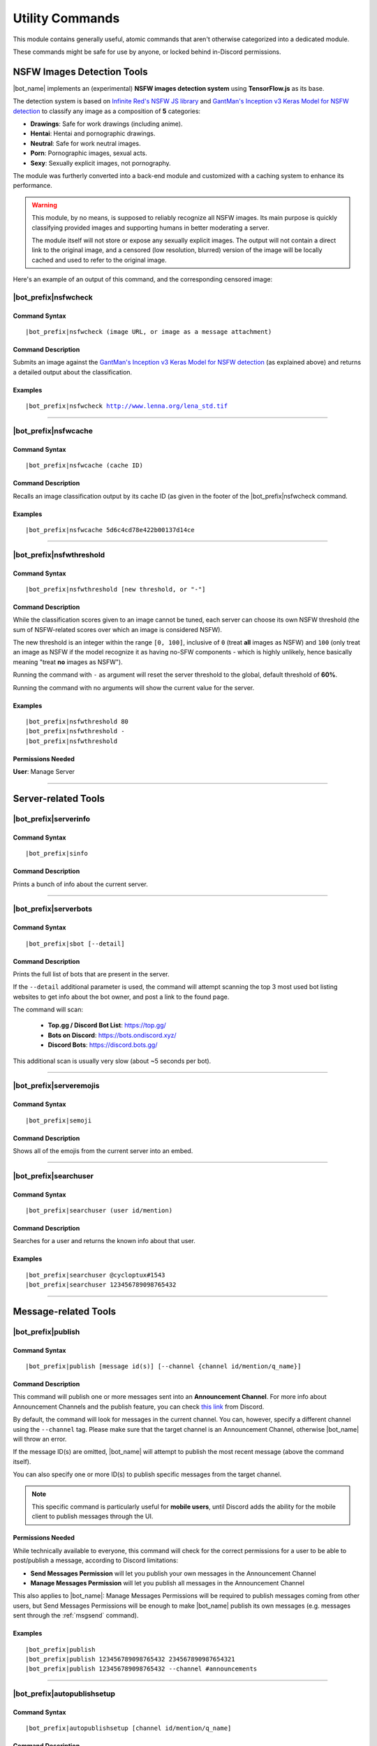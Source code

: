 ****************
Utility Commands
****************

This module contains generally useful, atomic commands that aren't otherwise categorized into a dedicated module.

These commands might be safe for use by anyone, or locked behind in-Discord permissions.

.. _nsfwjs:

NSFW Images Detection Tools
===========================

|bot_name| implements an (experimental) **NSFW images detection system** using **TensorFlow.js** as its base.

The detection system is based on `Infinite Red's NSFW JS library <https://nsfwjs.com/>`_ and `GantMan's Inception v3 Keras Model for NSFW detection <https://github.com/gantman/nsfw_model/>`_ to classify any image as a composition of **5** categories:

* **Drawings**: Safe for work drawings (including anime).
* **Hentai**: Hentai and pornographic drawings.
* **Neutral**: Safe for work neutral images.
* **Porn**: Pornographic images, sexual acts.
* **Sexy**: Sexually explicit images, not pornography.

The module was furtherly converted into a back-end module and customized with a caching system to enhance its performance.

.. seealso::
    `This interesting article by Infinite Red <https://nsfwjs.com/>`_ explains the reasons behind the creation of the original NSFW JS client-side module.

.. warning::
    This module, by no means, is supposed to reliably recognize all NSFW images. Its main purpose is quickly classifying provided images and supporting humans in better moderating a server.
    
    The module itself will not store or expose any sexually explicit images. The output will not contain a direct link to the original image, and a censored (low resolution, blurred) version of the image will be locally cached and used to refer to the original image.
    
Here's an example of an output of this command, and the corresponding censored image:

.. image:: ../images/util_image_00.png
    :width: 600
    :align: center
    :alt: NSFW Images Detection Output Example
    
.. image:: ../images/util_image_01.jpg
    :align: center
    :alt: NSFW Images Detection Censored Image Example    
    
.. seealso::
    For those of you with a background in image processing - yes, **Lenna** is actually flagged as **NSFW with a confidence score of 81.9%!**
    
    If you don't know what I'm talking about, refer to `this Wikipedia page <https://en.wikipedia.org/wiki/Lenna>`_.

|bot_prefix|\ nsfwcheck
-----------------------

Command Syntax
^^^^^^^^^^^^^^
.. parsed-literal::

    |bot_prefix|\ nsfwcheck (image URL, or image as a message attachment)
    
Command Description
^^^^^^^^^^^^^^^^^^^

Submits an image against the `GantMan's Inception v3 Keras Model for NSFW detection <https://github.com/gantman/nsfw_model/>`_ (as explained above) and returns a detailed output about the classification.

Examples
^^^^^^^^
.. parsed-literal::

    |bot_prefix|\ nsfwcheck http://www.lenna.org/lena_std.tif
    
....

|bot_prefix|\ nsfwcache
-----------------------

Command Syntax
^^^^^^^^^^^^^^
.. parsed-literal::

    |bot_prefix|\ nsfwcache (cache ID)
    
Command Description
^^^^^^^^^^^^^^^^^^^

Recalls an image classification output by its cache ID (as given in the footer of the |bot_prefix|\ nsfwcheck command.

Examples
^^^^^^^^
.. parsed-literal::

    |bot_prefix|\ nsfwcache 5d6c4cd78e422b00137d14ce
    
....

.. _nsfwthreshold:

|bot_prefix|\ nsfwthreshold
---------------------------

Command Syntax
^^^^^^^^^^^^^^
.. parsed-literal::

    |bot_prefix|\ nsfwthreshold [new threshold, or "-"]
    
Command Description
^^^^^^^^^^^^^^^^^^^

While the classification scores given to an image cannot be tuned, each server can choose its own NSFW threshold (the sum of NSFW-related scores over which an image is considered NSFW).

The new threshold is an integer within the range ``[0, 100]``, inclusive of ``0`` (treat **all** images as NSFW) and ``100`` (only treat an image as NSFW if the model recognize it as having no-SFW components - which is highly unlikely, hence basically meaning "treat **no** images as NSFW").

Running the command with ``-`` as argument will reset the server threshold to the global, default threshold of **60%**.

Running the command with no arguments will show the current value for the server.

Examples
^^^^^^^^
.. parsed-literal::

    |bot_prefix|\ nsfwthreshold 80
    |bot_prefix|\ nsfwthreshold -
    |bot_prefix|\ nsfwthreshold
    
Permissions Needed
^^^^^^^^^^^^^^^^^^
| **User**: Manage Server

....

Server-related Tools
====================

|bot_prefix|\ serverinfo
------------------------

Command Syntax
^^^^^^^^^^^^^^
.. parsed-literal::

    |bot_prefix|\ sinfo

Command Description
^^^^^^^^^^^^^^^^^^^
Prints a bunch of info about the current server.

....

|bot_prefix|\ serverbots
------------------------

Command Syntax
^^^^^^^^^^^^^^
.. parsed-literal::

    |bot_prefix|\ sbot [--detail]

Command Description
^^^^^^^^^^^^^^^^^^^
Prints the full list of bots that are present in the server.

If the ``--detail`` additional parameter is used, the command will attempt scanning the top 3 most used bot listing websites to get info about the bot owner, and post a link to the found page.

The command will scan:

 * **Top.gg / Discord Bot List**: https://top.gg/
 * **Bots on Discord**: https://bots.ondiscord.xyz/
 * **Discord Bots**: https://discord.bots.gg/
 
This additional scan is usually very slow (about ~5 seconds per bot).

....

|bot_prefix|\ serveremojis
--------------------------

Command Syntax
^^^^^^^^^^^^^^
.. parsed-literal::

    |bot_prefix|\ semoji

Command Description
^^^^^^^^^^^^^^^^^^^
Shows all of the emojis from the current server into an embed.

....

|bot_prefix|\ searchuser
------------------------

Command Syntax
^^^^^^^^^^^^^^
.. parsed-literal::

    |bot_prefix|\ searchuser (user id/mention)

Command Description
^^^^^^^^^^^^^^^^^^^
Searches for a user and returns the known info about that user.

Examples
^^^^^^^^
.. parsed-literal::

    |bot_prefix|\ searchuser @cycloptux#1543
    |bot_prefix|\ searchuser 123456789098765432
    
....

Message-related Tools
=====================

.. _publish:

|bot_prefix|\ publish
---------------------

Command Syntax
^^^^^^^^^^^^^^
.. parsed-literal::

    |bot_prefix|\ publish [message id(s)] [--channel {channel id/mention/q_name}]

Command Description
^^^^^^^^^^^^^^^^^^^
This command will publish one or more messages sent into an **Announcement Channel**. For more info about Announcement Channels and the publish feature, you can check `this link <https://support.discord.com/hc/en-us/articles/360032008192-Announcement-Channels->`_ from Discord.

By default, the command will look for messages in the current channel. You can, however, specify a different channel using the ``--channel`` tag. Please make sure that the target channel is an Announcement Channel, otherwise |bot_name| will throw an error.

If the message ID(s) are omitted, |bot_name| will attempt to publish the most recent message (above the command itself).

You can also specify one or more ID(s) to publish specific messages from the target channel.

.. note::
    This specific command is particularly useful for **mobile users**, until Discord adds the ability for the mobile client to publish messages through the UI.

Permissions Needed
^^^^^^^^^^^^^^^^^^
While technically available to everyone, this command will check for the correct permissions for a user to be able to post/publish a message, according to Discord limitations:

* **Send Messages Permission** will let you publish your own messages in the Announcement Channel
* **Manage Messages Permission** will let you publish all messages in the Announcement Channel

This also applies to |bot_name|\ : Manage Messages Permissions will be required to publish messages coming from other users, but Send Messages Permissions will be enough to make |bot_name| publish its own messages (e.g. messages sent through the :ref:`msgsend` command).

Examples
^^^^^^^^
.. parsed-literal::

    |bot_prefix|\ publish
    |bot_prefix|\ publish 123456789098765432 234567890987654321
    |bot_prefix|\ publish 123456789098765432 --channel #announcements

....

|bot_prefix|\ autopublishsetup
------------------------------

Command Syntax
^^^^^^^^^^^^^^
.. parsed-literal::

    |bot_prefix|\ autopublishsetup [channel id/mention/q_name]

Command Description
^^^^^^^^^^^^^^^^^^^
This command will open an interactive menu to configure the auto-publish feature on a target channel, provided the channel is set as an **Announcement Channel**. For more info about Announcement Channels and the publish feature, you can check `this link <https://support.discord.com/hc/en-us/articles/360032008192-Announcement-Channels->`_ from Discord.

You can manually publish messages through |bot_name| using the :ref:`publish` command. Through the use of the auto-publish feature, however, you can set certain Announcement Channels to have all messages (or a subset of messages) automatically published upon being sent.

Options 1. and 2. are used to save the settings you applied through the menu (the settings will not apply until you save them), or discard said changes.

3. "Publish all messages" will automatically publish all messages sent into the target channel. When this setting is enabled, enabling or disabling any of the subsequent settings will not have any effect.
4. "Publish all user messages" will automatically publish all messages coming from real users, ignoring bot messages and webhook/integration messages.
5. "Publish all bot messages" will automatically publish all messages coming from bots, but ignore webhook/integration messages.
6. "Publish all webhook messages" will automatically publish all messages coming from webhooks or external integrations.
7. "Publish if the user/bot has at least one of these roles" will automatically publish messages coming from bots or users having certain roles, and ignore webhook/integration messages or messages coming from bots/users not having any of those roles.

.. note::
    You can configure options 4, 5, 6, and 7 in any mixed set to achieve the desired behavior. Please note that options 4 and 5 will override the role requirements configured through option 7 on the corresponding entity.

If the **Messages** log is enabled in a server channel, each automatically published message will generate an entry into that log. Even publishing errors (e.g. due to rate limits) are logged.

Please refer to the :ref:`log-command` section in the **Administration** module documentation.

Permissions Needed
^^^^^^^^^^^^^^^^^^
| **User**: Manage Server

**Manage Server Permissions** are required to open the configuration menu.

For the "publishing" permissions themselvers, this command will check for the correct permissions for a user to be able to post/publish a message, according to Discord limitations:

* **Send Messages Permission** will let you publish your own messages in the Announcement Channel
* **Manage Messages Permission** will let you publish all messages in the Announcement Channel

This also applies to |bot_name|\ : Manage Messages Permissions will be required to publish messages coming from other users, but Send Messages Permissions will be enough to make |bot_name| publish its own messages (e.g. messages sent through the :ref:`msgsend` command).

Examples
^^^^^^^^
.. parsed-literal::

    |bot_prefix|\ autopublishsetup
    |bot_prefix|\ autopublishsetup #announcements

....

|bot_prefix|\ autoreactsetup
----------------------------

Command Syntax
^^^^^^^^^^^^^^
.. parsed-literal::

    |bot_prefix|\ autoreactsetup [channel id/mention/q_name]

Command Description
^^^^^^^^^^^^^^^^^^^
Through the use of the auto-react feature, you can set pick a group of emojis that will be added to all messages (or a subset of messages) posted in a certain channel. You can enable this feature in more than one channel, and each channel can have a different set of emojis.

You can select up to 20 emojis per channel. You can select native (Unicode) emojis, or custom emojis as long as the emoji is available in the current server.

There is a **server-wide rate limit** to the amount of emojis that can be applied through the auto-react feature in a certain amount of time. |bot_name| will stop adding reactions after hitting **50 reactions in 5 minutes**, on a rolling time window.

This command will open an interactive menu to configure the auto-react feature on a target channel.

Options 1. and 2. are used to save the settings you applied through the menu (the settings will not apply until you save them), or discard said changes.

3. "Select emojis" will allow you to set 1 or more emojis, specific to the channel you are configuring, that will automatically be applied to new messages according to the following conditions. An empty list will effectively disable the auto-react feature.
4. "Publish all messages" will automatically publish all messages sent into the target channel. When this setting is enabled, enabling or disabling any of the subsequent settings will not have any effect.
5. "Publish all user messages" will automatically publish all messages coming from real users, ignoring bot messages and webhook/integration messages.
6. "Publish all bot messages" will automatically publish all messages coming from bots, but ignore webhook/integration messages.
7. "Publish all webhook messages" will automatically publish all messages coming from webhooks or external integrations.
8. "Publish if the user/bot has at least one of these roles" will automatically publish messages coming from bots or users having certain roles, and ignore webhook/integration messages or messages coming from bots/users not having any of those roles.

.. note::
    You can configure options 5, 6, 7, and 8 in any mixed set to achieve the desired behavior. Please note that options 5 and 6 will override the role requirements configured through option 8 on the corresponding entity.

Permissions Needed
^^^^^^^^^^^^^^^^^^
| **User**: Manage Server
| **Bot**: Add Reactions

**Manage Server Permissions** are required to open the configuration menu. **Add Reactions** (on the role, or on a specific channel) are required for |bot_name| to actually react on new messages.

Examples
^^^^^^^^
.. parsed-literal::

    |bot_prefix|\ autoreactsetup
    |bot_prefix|\ autoreactsetup #news

...

|bot_prefix|\ rawmessage
------------------------

Command Syntax
^^^^^^^^^^^^^^
.. parsed-literal::

    |bot_prefix|\ rawmsg (message id) [--channel {channel id/mention}]

Command Description
^^^^^^^^^^^^^^^^^^^
Shows a specific message content in its "raw" version, making markdown-formatted messages or embeds easy to copy and paste.

Embeds can be re-sent through |bot_name| using the :ref:`msgsend` command. This might not work 100% of the times for complex embeds.

Examples
^^^^^^^^
.. parsed-literal::

    |bot_prefix|\ rawmsg 123456789098765432
    |bot_prefix|\ rawmsg 123456789098765432 --channel #rules
    
....

|bot_prefix|\ savechat
----------------------

Command Syntax
^^^^^^^^^^^^^^
.. parsed-literal::

    |bot_prefix|\ savechat [# of messages]

Command Description
^^^^^^^^^^^^^^^^^^^

Dumps a certain number of messages from the channel in which the command is run. The saved messages are compiled into a ``.csv`` file.

The file will be sent to the author of the command via Direct Message. Instead of receiving the actual file as Discord attachment, the author will receive:

* An URL to an **encrypted** ``.zip`` file containing the actual ``.csv``.
* The password to decrypt the archive.

.. note::
    The archive password is unknown to anyone but the author of the command, not even the bot developer!
    The archive will only be available for 30 days, after which it will be deleted.

If the number of messages isn't specified, the default value of **150** messages will be used.

.. warning::
    This command might be very slow, or even fail, if you are trying to dump a high amount of messages. Please be patient.

Permissions Needed
^^^^^^^^^^^^^^^^^^
| **User**: Manage Messages

Examples
^^^^^^^^
.. parsed-literal::

    |bot_prefix|\ savechat 500
    
....

|bot_prefix|\ pin
-----------------

Command Syntax
^^^^^^^^^^^^^^
.. parsed-literal::

    |bot_prefix|\ pin [message ID(s)]

Command Description
^^^^^^^^^^^^^^^^^^^
Pins one or more messages in the current channel. Provide no arguments to pin the latest message in the current channel (before the actual |bot_prefix|\ pin command message).

Permissions Needed
^^^^^^^^^^^^^^^^^^
| **User**: Manage Messages
| **Bot**: Manage Messages

Examples
^^^^^^^^
.. parsed-literal::

    |bot_prefix|\ pin
    |bot_prefix|\ pin 123456789098765432
    |bot_prefix|\ pin 123456789098765432 234567890987654321 345678909876543212

....

|bot_prefix|\ unpin
-------------------

Command Syntax
^^^^^^^^^^^^^^
.. parsed-literal::

    |bot_prefix|\ unpin [message ID(s)]

Command Description
^^^^^^^^^^^^^^^^^^^
Unpins one or more messages in the current channel. Provide no arguments to unpin the latest message in the current channel (before the actual |bot_prefix|\ unpin command message).

Permissions Needed
^^^^^^^^^^^^^^^^^^
| **User**: Manage Messages
| **Bot**: Manage Messages

Examples
^^^^^^^^
.. parsed-literal::

    |bot_prefix|\ unpin
    |bot_prefix|\ unpin 123456789098765432
    |bot_prefix|\ unpin 123456789098765432 234567890987654321 345678909876543212

....

|bot_prefix|\ toggleembed
-------------------------

Command Syntax
^^^^^^^^^^^^^^
.. parsed-literal::

    |bot_prefix|\ temb [message ID(s)]

Command Description
^^^^^^^^^^^^^^^^^^^
Hides or unhides an embed in a message in the current channel. Provide no arguments to hide/unhide the latest message containing an embed in the channel.

Permissions Needed
^^^^^^^^^^^^^^^^^^
| **User**: Manage Messages
| **Bot**: Manage Messages

Examples
^^^^^^^^
.. parsed-literal::

    |bot_prefix|\ temb
    |bot_prefix|\ temb 123456789098765432
    |bot_prefix|\ temb 123456789098765432 234567890987654321 345678909876543212

....

|bot_prefix|\ emojify
---------------------

Command Syntax
^^^^^^^^^^^^^^
.. parsed-literal::

    |bot_prefix|\ emojify (any number of emoji names, without the : :)

Command Description
^^^^^^^^^^^^^^^^^^^

Converts a sequence of words into a sequence of emojis, provided the bot has access to the emojis.

Emoji names are case-sensitive.

By default, this command only tries to fetch emojis from the current server, effectively limitating its usefulness.

By setting one, or more, server(s) as emojify source servers using the |bot_prefix|\ emojifysource command, |bot_name| will look for emojis in those servers as well as the current server when the |bot_prefix|\ emojify command is used.

Examples
^^^^^^^^
.. parsed-literal::

    |bot_prefix|\ emojify BlobOwO BlobPats
    
....

|bot_prefix|\ emojifyverbose
----------------------------

Command Syntax
^^^^^^^^^^^^^^
.. parsed-literal::

    |bot_prefix|\ emojifyverbose (emoji name, without the : :)

Command Description
^^^^^^^^^^^^^^^^^^^

Converts one word into the corresponding emoji, provided the bot has access to that emoji. The response will also include info about the server where the emoji was fetched from.

Emoji names are case-sensitive.

By default, this command only tries to fetch emojis from the current server, effectively limitating its usefulness.

By setting one, or more, server(s) as emojify source servers using the |bot_prefix|\ emojifysource command, |bot_name| will look for emojis in those servers as well as the current server when the |bot_prefix|\ emojify command is used.

Examples
^^^^^^^^
.. parsed-literal::

    |bot_prefix|\ emojifyverbose BlobOwO

....

|bot_prefix|\ emojifysource
---------------------------

Command Syntax
^^^^^^^^^^^^^^
.. parsed-literal::

    |bot_prefix|\ emojifysource [server id(s)]

Command Description
^^^^^^^^^^^^^^^^^^^

By default, the |bot_prefix|\ emojify command only tries to fetch emojis from the current server, effectively limitating its usefulness.

By setting one, or more, server(s) as emojify source servers, |bot_name| will look for emojis in those servers as well as the current server when the |bot_prefix|\ emojify command is used.

.. note::
    |bot_name| must be in the emojify source server for it to correctly fetch emojis. You can, although, preemptively authorize a server before |bot_name| has been invited in it.
    
If used without any server ID, this command will show the current list of servers that are set as emojify source.

If used with one or more server IDs, it will toggle each server into the list of servers that will be used as emojify source servers.

When a server is set as unavailable through the |bot_prefix|\ emojifyexclude command, it will appear with a ``:no_entry:`` sign.

Permissions Needed
^^^^^^^^^^^^^^^^^^
| **User**: Manage Emojis

Examples
^^^^^^^^
.. parsed-literal::

    |bot_prefix|\ emojifysource
    |bot_prefix|\ emojifysource 123456789098765432 234567890987654321 345678909876543212

....

|bot_prefix|\ emojifyexclude
----------------------------

Command Syntax
^^^^^^^^^^^^^^
.. parsed-literal::

    |bot_prefix|\ emojifyexclude

Command Description
^^^^^^^^^^^^^^^^^^^

Makes the emojis contained in the server where the command is run unavailable to the |bot_prefix|\ emojify command.

Run the command again to toggle the exclusion status of the server.

When a server is set as unavailable, it will appear with a ``:no_entry:`` sign through the |bot_prefix|\ emojifysource command.

Permissions Needed
^^^^^^^^^^^^^^^^^^
| **User**: Manage Server

....

|bot_prefix|\ embed
-------------------

Command Syntax
^^^^^^^^^^^^^^
.. parsed-literal::

    |bot_prefix|\ embed (text build with Nadeko's embed builder, or using embed enhancer tags)

Command Description
^^^^^^^^^^^^^^^^^^^
Answers to the author's message with an embedded message.

In order to customize your embed, you can either use:

* `NadekoBot's Embed Builder <https://eb.nadeko.bot/>`_
* The available embed enhancer tags

Embed enhancer tags are words in the form ``{tag}`` that are used to set a few fields of an embed. Currently, these tags are supported:

* ``{title}`` sets the title for the embed.
* ``{url}`` sets an URL for the embed, which means clicking on the title will bring users to the specified URL.
* ``{footer}`` sets the footer for the embed (the small text at the bottom of the embed).
* ``{color}`` sets the color for the embed. You need to use an hex code to select a color.
* ``{image}`` and ``{thumbnail}`` will set the bottom image and top-right thumbnail within the embed.

.. seealso::
    Do you need ideas for your embed color? Try these links:
    `Random Hex Color Code Generator <https://www.random.org/colors/hex>`_
    `HTML Color Picker <https://www.w3schools.com/colors/colors_picker.asp>`_
    `BrandColors <https://brandcolors.net/>`_

.. note::
    A few things to know when building your embed with the enhancer tags:

    * Tags have to start on a new line, surrounded by ``{ }`` parenthesis.
    * URLs have to be complete and correct, including the http*:// prefix.
    * Supported image formats are \*.png, \*.jpg, \*.jpeg.
    * If you need to add something that looks like an enhancer tag in your recruitment message, you can "escape" by prepending it with ``\``
    
.. warning:: 
    `Discord's native limits <https://discordapp.com/developers/docs/resources/channel#embed-limits>`_ for embeds still apply.

Examples
^^^^^^^^
.. parsed-literal::
    
    |bot_prefix|\ embed { "description": "Hello world!" }
    |bot_prefix|\ embed {title} Hey I'm recruiting! This is my title, it can hold up to 256 characters!
        {color} #ffffff
        {footer} This is your fancy footer text.
        {url} https://discord.gg/bravenetwork
        {image} https://b.thumbs.redditmedia.com/t5OGyddII6m8aBeYlSDXUkvJeOVYP4DpH594oqgnn7U.png
        {thumbnail} https://i.imgur.com/HoBQiSI.png
    
....

.. _deletedm:

|bot_prefix|\ deletedm
----------------------

Command Syntax
^^^^^^^^^^^^^^
.. parsed-literal::

    |bot_prefix|\ deletedm (message id)
    
Command Description
^^^^^^^^^^^^^^^^^^^
.. note::
    This command is only available in a Direct Message channel with the bot. It will **not** work in actual servers, and it's not subject to any permissions.

Deletes a direct message sent by the bot. This can be particularly useful as a privacy/security feature to delete previously sent passwords to encrypted archives, in order to make them completely unrecoverable.

.. seealso::
    Refer to :ref:`discord-ids` if you don't know how to obtain a message ID.

.. note::
    Non-sensitive direct messages (e.g. moderation actions) might still be logged into the owner-restricted bot console.

Examples
^^^^^^^^
.. parsed-literal::

    |bot_prefix|\ deletedm 123456789098765432

....

Role-related Tools
==================

.. _roleid:

|bot_prefix|\ roleid
--------------------

Command Syntax
^^^^^^^^^^^^^^
.. parsed-literal::

    |bot_prefix|\ rid (role name, or a substring of the role name)

Command Description
^^^^^^^^^^^^^^^^^^^

While offering easy ways of obtaining the IDs of a certain number of entities, Discord doesn't offer an easy way to get the ID of a role, which is often needed for bot commands (see :ref:`discord-ids`).

This commands shows a list of roles and the corresponding IDs found, starting from the name (or substring thereof) of the role. The lookup string is case-insensitive.

Examples
^^^^^^^^
.. parsed-literal::

    |bot_prefix|\ roleid Discord Moderator
    |bot_prefix|\ rid moder
    
.... 

|bot_prefix|\ inrole
--------------------

Command Syntax
^^^^^^^^^^^^^^
.. parsed-literal::

    |bot_prefix|\ inrole (role id/mention/name)

Command Description
^^^^^^^^^^^^^^^^^^^

Prints the list of users that currently have the specified role.

Examples
^^^^^^^^
.. parsed-literal::

    |bot_prefix|\ inrole Discord Moderator
    |bot_prefix|\ inrole 123456789098765432 
    
....

.. _addrole:

|bot_prefix|\ addrole
---------------------

Command Syntax
^^^^^^^^^^^^^^
.. parsed-literal::

    |bot_prefix|\ addrole (user id(s)/mention(s)/q_name(s)) (role id(s)/mention(s)/q_name(s))

Command Description
^^^^^^^^^^^^^^^^^^^

Adds any number of roles to any number of users. If ``@everyone`` (or the server ID) is used as one of the parameters, the role(s) will be given to everyone in the server.

Permissions Needed
^^^^^^^^^^^^^^^^^^
| **User**: Manage Roles
| **Bot**: Manage Roles

Examples
^^^^^^^^
.. parsed-literal::

    |bot_prefix|\ addrole "Discord Moderator" @cycloptux#1543 NaviKing#3820
    |bot_prefix|\ addrole cycloptux#1543 Staff "Network Developer"
    
....

.. _remrole:

|bot_prefix|\ remrole
---------------------

Command Syntax
^^^^^^^^^^^^^^
.. parsed-literal::

    |bot_prefix|\ remrole (user id(s)/mention(s)/q_name(s)) (role id(s)/mention(s)/q_name(s))

Command Description
^^^^^^^^^^^^^^^^^^^
Removes any number of roles from any number of users. If ``@everyone`` (or the server ID) is used as one of the parameters, the role(s) will be removed from everyone in the server.

Permissions Needed
^^^^^^^^^^^^^^^^^^
| **User**: Manage Roles
| **Bot**: Manage Roles

Examples
^^^^^^^^
.. parsed-literal::

    |bot_prefix|\ remrole "Discord Moderator" @cycloptux#1543 NaviKing#3820
    |bot_prefix|\ remrole cycloptux#1543 Staff "Network Developer"

....

Other Tools
===========

.. _shorturl:

|bot_prefix|\ shorturl
----------------------

Command Syntax
^^^^^^^^^^^^^^
.. parsed-literal::

    |bot_prefix|\ shorturl (long URL)

Command Description
^^^^^^^^^^^^^^^^^^^

Converts a long URL into a short URL using the proprietary **gisl.eu** shortening service.

.. note::
    URLs shortened using the gisl.eu service never expire, unless deleted by the person that created the short URL (feature not available yet).
    The original URLs are saved as encrypted strings within the redirection database. Any sensitive data contained in the URL (authentication keys, login info, etc.) will not be exposed in case of a breach.

Examples
^^^^^^^^
.. parsed-literal::

    |bot_prefix|\ shorturl http://www.amazon.com/Kindle-Wireless-Reading-Display-Globally/dp/B003FSUDM4/ref=amb_link_353259562_2?pf_rd_m=ATVPDKIKX0DER&pf_rd_s=center-10&pf_rd_r=11EYKTN682A79T370AM3&pf_rd_t=201&pf_rd_p=1270985982&pf_rd_i=B002Y27P3M 

....

|bot_prefix|\ unitconverter
---------------------------

Command Syntax
^^^^^^^^^^^^^^
.. parsed-literal::

    |bot_prefix|\ unitconvert (value) (unit) [destination unit]

Command Description
^^^^^^^^^^^^^^^^^^^

Converts between quantities in different units. It also supports converting currency with the most recent exchange rates.

The value and originating unit are mandatory. If the destination unit is omitted or invalid (e.g. non-existing, or a unit in a different measure, like trying to convert length to mass) then the "best" destination unit will be picked. For currencies, if the destination currency is omitted or invalid, ``USD`` will be automatically used.

.. seealso::
    `Click here [1] <https://www.npmjs.com/package/convert-units#supported-units>`_ for a list of all supported **measurement units**. `Click here [2] <https://oxr.readme.io/docs/supported-currencies>`_ for a list of all supported **currencies**.

Examples
^^^^^^^^
.. parsed-literal::

    |bot_prefix|\ unitconvert 10 EUR USD
    |bot_prefix|\ uconv 1000 mm
    |bot_prefix|\ uconv 30 C F
    |bot_prefix|\ uconv 1 MB b

....

.. _clockchannel:

|bot_prefix|\ clockchannel
--------------------------

Command Syntax
^^^^^^^^^^^^^^
.. parsed-literal::

    |bot_prefix|\ clockchannel (time zone name) [--template {custom channel name template}] [--12ht]

Command Description
^^^^^^^^^^^^^^^^^^^

Creates a channel as "clock channel", updating its name every 10 minutes. You must specify the time zone name: if you need to search for a valid time zone name, use the :ref:`searchtz` command.

.. note::
    The initial implementation of this command used to have clocks update every minute. Discord suddenly changed the rate limit of channel updates to **2 updates every 10 minutes**, but the rate limiter is not precise. The 10-minutes update is the safest update that is still useful to track time.

You can set a custom template for the channel name. You can use one (or more) of these placeholders in your custom channel name template:

* **%time\_zone%** or **%tz%**: This will be replaced with the name of the chosen time zone.
* **%clock%**: This will be replaced with the auto-updating clock.
* **%date%**: This will be replaced with the current date.

Additionally, you can add the ``--12ht`` parameter if you want the clock to be shown as 12 hours time.

By default, the channel name template is ``%time_zone%: %clock%``.

.. admonition:: Premium

    Out of the box, each server is limited to having **5 clock channels**. You can unlock up to **10 different clock channels** as a **Premium** feature (see: :ref:`premium-perks`). This Premium limit was increased from 1/5 after the Discord rate limit update.


Permissions Needed
^^^^^^^^^^^^^^^^^^
| **User**: Manage Channels, Manage Server
| **Bot**: Manage Channels, Connect


Examples
^^^^^^^^
.. parsed-literal::

    |bot_prefix|\ clockchannel UTC
    |bot_prefix|\ clockchannel Europe/London --12ht
    |bot_prefix|\ clockchannel America/New_York --template Current Time: %clock%

....

.. _searchtz:

|bot_prefix|\ searchtz
----------------------

Command Syntax
^^^^^^^^^^^^^^
.. parsed-literal::

    |bot_prefix|\ searchtz (country code or lookup string)

Command Description
^^^^^^^^^^^^^^^^^^^

Searches for a valid time zone name.

Using a 2-letters country identifier will show the available time zones for the specified country.

Using any 3+ characters string will search for matching time zones.

Examples
^^^^^^^^
.. parsed-literal::

    |bot_prefix|\ searchtz US
    |bot_prefix|\ searchtz New

....

.. _membercountchannel:

|bot_prefix|\ membercountchannel
--------------------------------

Command Syntax
^^^^^^^^^^^^^^
.. parsed-literal::

    |bot_prefix|\ membercountchannel [--template {custom channel name template}]

Command Description
^^^^^^^^^^^^^^^^^^^

Creates a channel as "member count channel", showing the total amount of users that are currently in the server, updating its value every hour.

You can set a custom template for the channel name. If you do so, you **must** use the **%count%** placeholder in your custom channel name template.

By default, the channel name template is ``Members: %count%``.

You can only have **1 member count channel** up at any time.


Permissions Needed
^^^^^^^^^^^^^^^^^^
| **User**: Manage Channels, Manage Server
| **Bot**: Manage Channels, Connect


Examples
^^^^^^^^
.. parsed-literal::

    |bot_prefix|\ membercountchannel
    |bot_prefix|\ membercountchannel --template Current Users: %count%

....

|bot_prefix|\ urban
-------------------

Command Syntax
^^^^^^^^^^^^^^
.. parsed-literal::

    |bot_prefix|\ urban (search string) [--more]

Command Description
^^^^^^^^^^^^^^^^^^^
Urban Dictionary text lookup. The output will be the highest ranked result. The embed title will hyperlink to the corresponding online page.

Using ``--more`` will show up to 5 results, if available.

.. warning::
    Given the nature of the website, Urban Dictionary lookups will only be executed in channels that are marked as **NSFW**.

Examples
^^^^^^^^
.. parsed-literal::

    |bot_prefix|\ urban guinea tee

....

|bot_prefix|\ lyrics
--------------------

Command Syntax
^^^^^^^^^^^^^^
.. parsed-literal::

    |bot_prefix|\ lyrics (song name or search keyword)
    
Command Description
^^^^^^^^^^^^^^^^^^^
Looks for lyrics of a song by song name or keyword.
